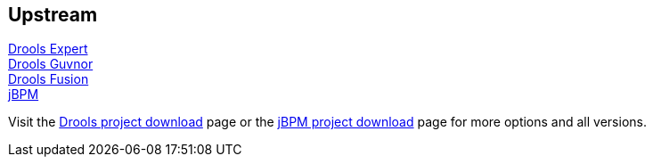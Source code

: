 :awestruct-layout: product-download

== Upstream

http://www.jboss.org/drools/drools-expert[Drools Expert] +
http://www.jboss.org/drools/drools-guvnor[Drools Guvnor] +
http://www.jboss.org/drools/drools-fusion[Drools Fusion] +
http://www.jboss.org/jbpm/[jBPM]

Visit the http://www.jboss.org/drools/downloads[Drools project download] page or the http://sourceforge.net/projects/jbpm/files/[jBPM project download] page for more options and all versions.

